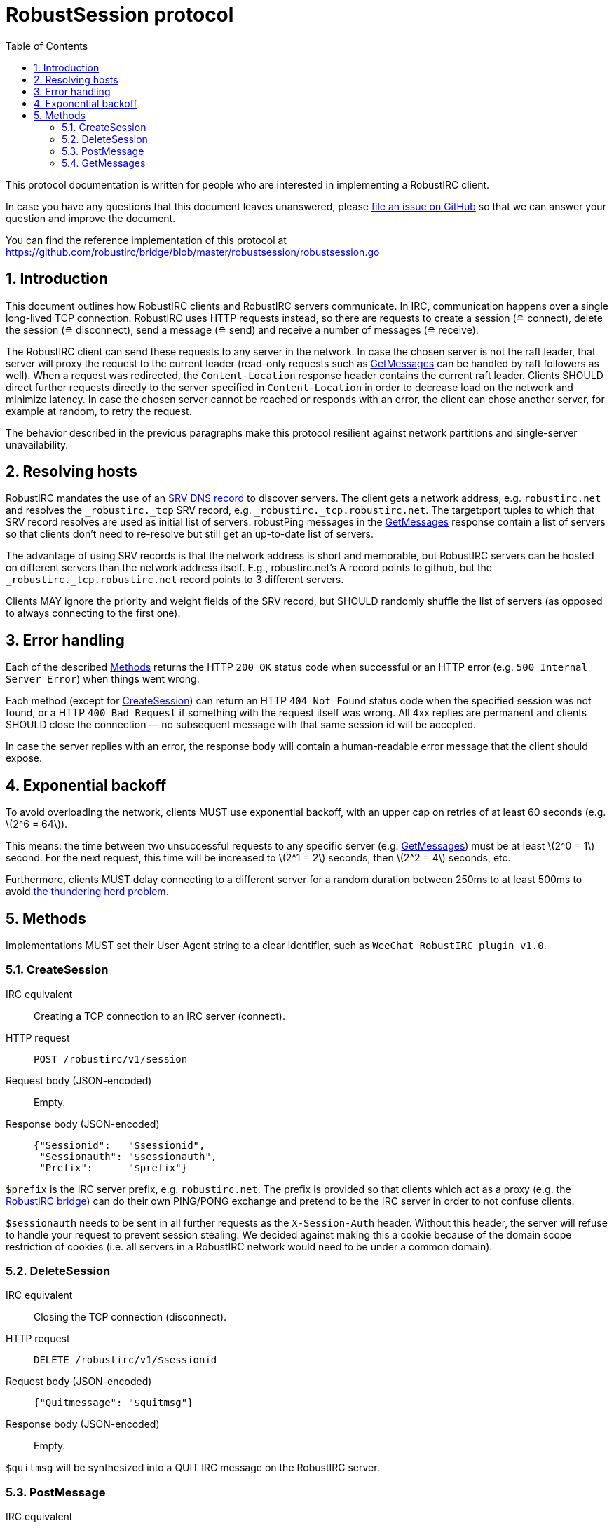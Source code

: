= RobustSession protocol =
:numbered:
:toc: right
:stem: latexmath

This protocol documentation is written for people who are interested in
implementing a RobustIRC client.

In case you have any questions that this document leaves unanswered, please
https://github.com/robustirc/robustirc.github.io/issues/new[file an issue on
GitHub] so that we can answer your question and improve the document.

You can find the reference implementation of this protocol at
https://github.com/robustirc/bridge/blob/master/robustsession/robustsession.go

== Introduction ==

This document outlines how RobustIRC clients and RobustIRC servers
communicate. In IRC, communication happens over a single long-lived TCP
connection. RobustIRC uses HTTP requests instead, so there are requests to
create a session (≘ connect), delete the session (≘ disconnect), send a message
(≘ send) and receive a number of messages (≘ receive).

The RobustIRC client can send these requests to any server in the network. In
case the chosen server is not the raft leader, that server will proxy the
request to the current leader (read-only requests such as <<getmessages>> can
be handled by raft followers as well). When a request was redirected, the
`Content-Location` response header contains the current raft leader. Clients
SHOULD direct further requests directly to the server specified in
`Content-Location` in order to decrease load on the network and minimize
latency. In case the chosen server cannot be reached or responds with an error,
the client can chose another server, for example at random, to retry the
request.

The behavior described in the previous paragraphs make this protocol resilient
against network partitions and single-server unavailability.

== Resolving hosts ==

RobustIRC mandates the use of an http://en.wikipedia.org/wiki/SRV_record[SRV
DNS record] to discover servers. The client gets a network address, e.g.
`robustirc.net` and resolves the `_robustirc._tcp` SRV record, e.g.
`_robustirc._tcp.robustirc.net`. The target:port tuples to which that SRV
record resolves are used as initial list of servers. robustPing messages in the
<<getmessages>> response contain a list of servers so that clients don’t need to
re-resolve but still get an up-to-date list of servers.

The advantage of using SRV records is that the network address is short and
memorable, but RobustIRC servers can be hosted on different servers than the
network address itself. E.g., robustirc.net’s A record points to github, but
the `_robustirc._tcp.robustirc.net` record points to 3 different servers.

Clients MAY ignore the priority and weight fields of the SRV record, but SHOULD
randomly shuffle the list of servers (as opposed to always connecting to the
first one).

== Error handling ==

Each of the described <<methods>> returns the HTTP `200 OK` status code when
successful or an HTTP error (e.g. `500 Internal Server Error`) when things went
wrong.

Each method (except for <<createsession>>) can return an HTTP `404 Not Found`
status code when the specified session was not found, or a HTTP `400 Bad
Request` if something with the request itself was wrong. All 4xx replies are
permanent and clients SHOULD close the connection — no subsequent message with
that same session id will be accepted.

In case the server replies with an error, the response body will contain a
human-readable error message that the client should expose.

== Exponential backoff ==

To avoid overloading the network, clients MUST use exponential backoff, with an
upper cap on retries of at least 60 seconds (e.g. stem:[2^6 = 64]).

This means: the time between two unsuccessful requests to any specific server
(e.g. <<getmessages>>) must be at least stem:[2^0 = 1] second. For the next
request, this time will be increased to stem:[2^1 = 2] seconds, then stem:[2^2
= 4] seconds, etc.

Furthermore, clients MUST delay connecting to a different server for a random
duration between 250ms to at least 500ms to avoid
http://en.wikipedia.org/wiki/Thundering_herd_problem[the thundering herd
problem].

[[methods]]
== Methods ==

Implementations MUST set their User-Agent string to a clear identifier, such as
`WeeChat RobustIRC plugin v1.0`.

[[createsession]]
=== CreateSession ===

IRC equivalent::
	Creating a TCP connection to an IRC server (connect).
HTTP request::
	`POST /robustirc/v1/session`
Request body (JSON-encoded)::
	Empty.
Response body (JSON-encoded)::
+
```
{"Sessionid":   "$sessionid",
 "Sessionauth": "$sessionauth",
 "Prefix":      "$prefix"}
```

`$prefix` is the IRC server prefix, e.g. `robustirc.net`. The prefix is
provided so that clients which act as a proxy (e.g. the
https://github.com/robustirc/bridge[RobustIRC bridge]) can do their own
PING/PONG exchange and pretend to be the IRC server in order to not confuse
clients.

`$sessionauth` needs to be sent in all further requests as the `X-Session-Auth`
header. Without this header, the server will refuse to handle your request to
prevent session stealing. We decided against making this a cookie because of
the domain scope restriction of cookies (i.e. all servers in a RobustIRC
network would need to be under a common domain).

[[deletesession]]
=== DeleteSession ===

IRC equivalent::
	Closing the TCP connection (disconnect).
HTTP request::
	`DELETE /robustirc/v1/$sessionid`
Request body (JSON-encoded)::
+
```
{"Quitmessage": "$quitmsg"}
```
Response body (JSON-encoded)::
	Empty.

`$quitmsg` will be synthesized into a QUIT IRC message on the RobustIRC server.

[[postmessage]]
=== PostMessage ===

IRC equivalent::
	Sending a line.
HTTP request::
	`POST /robustirc/v1/$sessionid/message`
Request body (JSON-encoded)::
+
```
{"Data": "$ircmessage",
 "ClientMessageId": $clientid}
```
Response body (JSON-encoded)::
	Empty.

`$ircmessage` must be an IRC protocol message as per
https://tools.ietf.org/html/rfc2812[RFC2812], e.g. `TOPIC #robustirc :hey`.

`$ircmessage` must not contain the new line character (neither `\n` nor `\r`).

`$ircmessage` must be encoded in valid UTF-8. Messages which are not valid
UTF-8 will be refused and an error will be returned.

`$clientid` is an integer identifier created by the client. It SHOULD be chosen
randomly, being different across multiple instances of the client, e.g. by
using a random value + the hash of the message. Clients MUST not send multiple
requests in parallel, but wait for the reply after each request. If the reply
is an error (either a network failure or an HTTP 5xx error code), the client
SHOULD resend the request to a different server, with unchanged `$clientid`.
`$clientid` MUST be different between two subsequent messages.

When the server receives a message with the same `$clientid` as the last
committed message (e.g. when the client retried because the connection broke
before the server’s response was transmitted), it will acknowledge the message
again without committing it again. This mechanism is used to prevent duplicate
messages when retrying.

Sessions are terminated by the server after a certain time period of inactivity
(30 minutes by default). In order to prevent that, the client should send a
`PING` ircmessage after every minute of inactivity, where inactivity means
there was no PostMessage request.

[[getmessages]]
=== GetMessages ===

IRC equivalent::
	Reading a line.
HTTP request::
+
```
GET /robustirc/v1/$sessionid/messages?lastseen=$msgid
```
+
.Example:
```
GET /robustirc/v1/$sessionid/messages?lastseen=1426109846660183024.1
```
Request body (JSON-encoded)::
	Empty.
Response body (JSON-encoded)::
	The request body is a chunked HTTP response where each chunk is a JSON
	message. The following JSON messages are defined:
+
.robustIRCToClient (=3) message spec:
```
{"Type": 3,
 "Id": $msgid,
 "Data": "$ircmessage"}
```
+
.robustIRCToClient example:
```
{"Id":{"Id":1426109846660183024,"Reply":1},
 "Type":3,
 "Data":":robustirc.net 001 michael :Welcome to RobustIRC!"}
```
+
.robustPing (=4) message:
```
{"Type": 4,
 "Servers": ["$server0", "$serverN"]}
```

This request must be done via at least HTTP 1.1, because the response will use
HTTP chunked transfer encoding. Each chunk is one JSON array describing a
message. There is no timeout on this request, so the connection may live for a
long time.

Messages are guaranteed to be in chronological order.

`$msgid` is a (structured) unique id for the message, about whose contents the
client should not make any assumptions. Clients can specify `$msgid` in the
lastseen parameter, telling the server to only send messages _newer than_ the
specified `$msgid`. When specifying `$msgid`, the format `$id.$reply` must be
used, where `$id` and `$reply` represent the contents of the `$msgid`’s Id and
Reply field, respectively.

